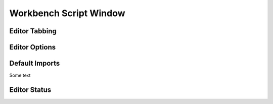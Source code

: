.. _WorkbenchScriptWindow:

=======================
Workbench Script Window
=======================

.. image:: ../images/Workbench/Editor/EditorWidgetDiagram.png

Editor Tabbing
---------------

.. image:: ../images/Workbench/Editor/EditorWidgetTabOptions.png

Editor Options
--------------

.. image:: ../images/Workbench/Editor/EditorWidgetOptions.png

Default Imports
---------------

Some text

Editor Status
-------------

.. image:: ../images/Workbench/Editor/EditorStatusState.png
